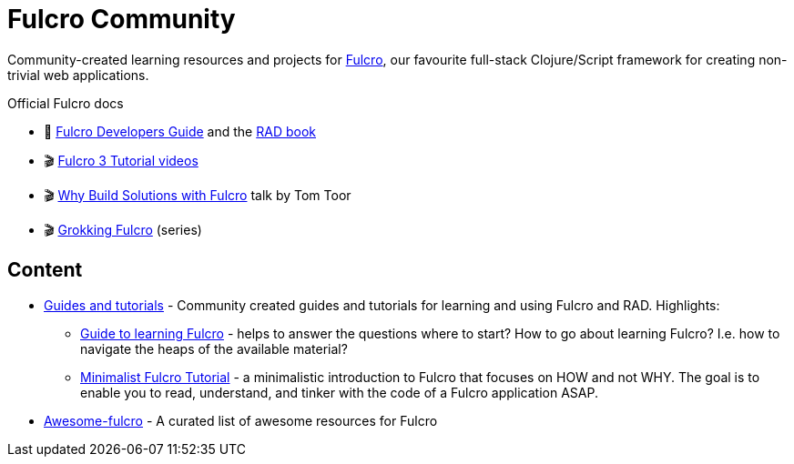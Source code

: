 = Fulcro Community
:description: Community-created learning resources and projects for Fulcro

Community-created learning resources and projects for https://fulcro.fulcrologic.com/[Fulcro], our favourite full-stack Clojure/Script framework for creating non-trivial web applications.

.Official Fulcro docs
****
* 📕 https://book.fulcrologic.com/[Fulcro Developers Guide] and the http://book.fulcrologic.com/RAD.html[RAD book]
* 🎬 https://www.youtube.com/playlist?list=PLVi9lDx-4C_T7jkihlQflyqGqU4xVtsfi[Fulcro 3 Tutorial videos]
* 🎬 https://www.youtube.com/watch?v=PMbGhgVf9Do[Why Build Solutions with Fulcro] talk by Tom Toor
* 🎬 https://www.youtube.com/playlist?list=PLVi9lDx-4C_TBRiHfjnjXaK2J3BIUDPnf[Grokking Fulcro] (series)
****

== Content

* https://fulcro-community.github.io/guides/[Guides and tutorials] - Community created guides and tutorials for learning and using Fulcro and RAD. Highlights:
** xref:guides:guide-learning-fulcro:index.adoc[Guide to learning Fulcro] - helps to answer the questions where to start? How to go about learning Fulcro? I.e. how to navigate the heaps of the available material?
** xref:guides:tutorial-minimalist-fulcro:index.adoc[Minimalist Fulcro Tutorial] - a minimalistic introduction to Fulcro that focuses on HOW and not WHY. The goal is to enable you to read, understand, and tinker with the code of a Fulcro application ASAP.
* https://fulcro-community.github.io/awesome-fulcro[Awesome-fulcro] - A curated list of awesome resources for Fulcro 

